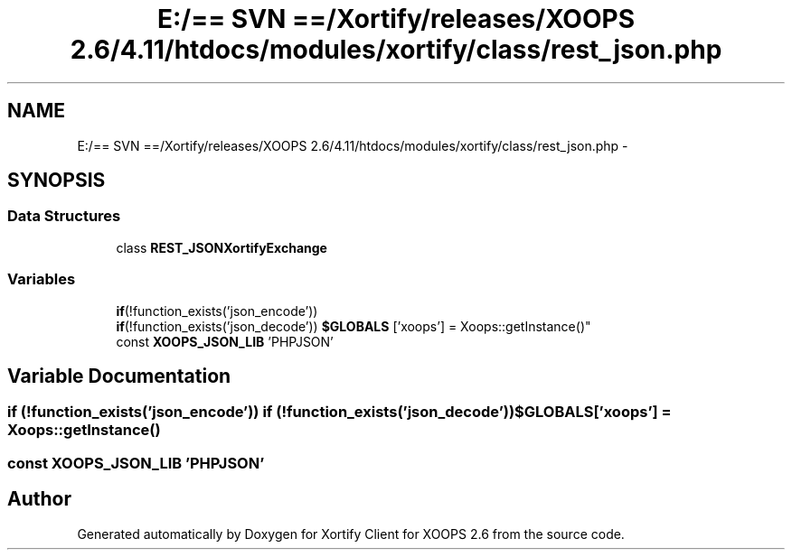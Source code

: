 .TH "E:/== SVN ==/Xortify/releases/XOOPS 2.6/4.11/htdocs/modules/xortify/class/rest_json.php" 3 "Fri Jul 26 2013" "Version 4.11" "Xortify Client for XOOPS 2.6" \" -*- nroff -*-
.ad l
.nh
.SH NAME
E:/== SVN ==/Xortify/releases/XOOPS 2.6/4.11/htdocs/modules/xortify/class/rest_json.php \- 
.SH SYNOPSIS
.br
.PP
.SS "Data Structures"

.in +1c
.ti -1c
.RI "class \fBREST_JSONXortifyExchange\fP"
.br
.in -1c
.SS "Variables"

.in +1c
.ti -1c
.RI "\fBif\fP(!function_exists('json_encode')) 
.br
\fBif\fP(!function_exists('json_decode')) \fB$GLOBALS\fP ['xoops'] = Xoops::getInstance()"
.br
.ti -1c
.RI "const \fBXOOPS_JSON_LIB\fP 'PHPJSON'"
.br
.in -1c
.SH "Variable Documentation"
.PP 
.SS "\fBif\fP (!function_exists('json_encode')) \fBif\fP (!function_exists('json_decode')) $GLOBALS['xoops'] = Xoops::getInstance()"

.SS "const XOOPS_JSON_LIB 'PHPJSON'"

.SH "Author"
.PP 
Generated automatically by Doxygen for Xortify Client for XOOPS 2\&.6 from the source code\&.
